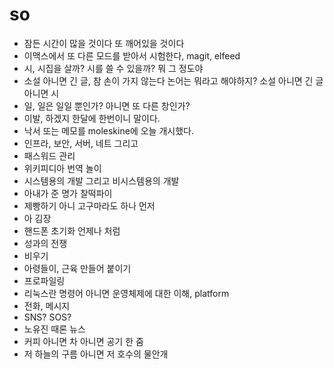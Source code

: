 * so

- 잠든 시간이 많을 것이다 또 깨어있을 것이다
- 이맥스에서 또 다른 모드를 받아서 시험한다, magit, elfeed
- 시, 시집을 살까? 시를 쓸 수 있을까? 뭐 그 정도야
- 소설 아니면 긴 글, 참 손이 가지 않는다 논어는 뭐라고 해야하지? 소설 아니면 긴 글 아니면 시
- 일, 일은 일일 뿐인가? 아니면 또 다른 창인가? 
- 이발, 하겠지 한달에 한번이니 말이다.
- 낙서 또는 메모를 moleskine에 오늘 개시했다.
- 인프라, 보안, 서버, 네트 그리고
- 패스워드 관리
- 위키피디아 번역 놀이
- 시스템용의 개발 그리고 비시스템용의 개발
- 아내가 준 명가 찰떡파이
- 제빵하기 아니 고구마라도 하나 먼저
- 아 김장
- 핸드폰 초기화 언제나 처럼
- 성과의 전쟁
- 비우기 
- 아령들이, 근육 만들어 붙이기
- 프로파일링
- 리눅스란 명령어 아니면 운영체제에 대한 이해, platform
- 전화, 메시지
- SNS? SOS?
- 노유진 때론 뉴스
- 커피 아니면 차 아니면 공기 한 줌
- 저 하늘의 구름 아니면 저 호수의 물안개
